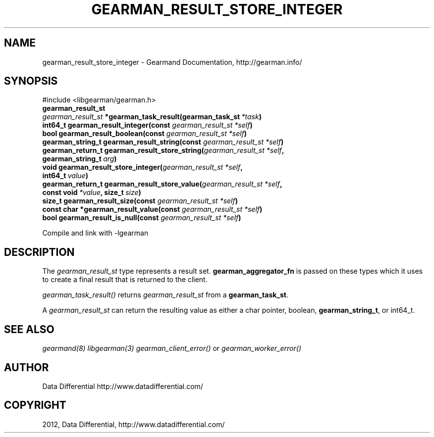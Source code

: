 .TH "GEARMAN_RESULT_STORE_INTEGER" "3" "September 07, 2012" "1.1.0" "Gearmand"
.SH NAME
gearman_result_store_integer \- Gearmand Documentation, http://gearman.info/
.
.nr rst2man-indent-level 0
.
.de1 rstReportMargin
\\$1 \\n[an-margin]
level \\n[rst2man-indent-level]
level margin: \\n[rst2man-indent\\n[rst2man-indent-level]]
-
\\n[rst2man-indent0]
\\n[rst2man-indent1]
\\n[rst2man-indent2]
..
.de1 INDENT
.\" .rstReportMargin pre:
. RS \\$1
. nr rst2man-indent\\n[rst2man-indent-level] \\n[an-margin]
. nr rst2man-indent-level +1
.\" .rstReportMargin post:
..
.de UNINDENT
. RE
.\" indent \\n[an-margin]
.\" old: \\n[rst2man-indent\\n[rst2man-indent-level]]
.nr rst2man-indent-level -1
.\" new: \\n[rst2man-indent\\n[rst2man-indent-level]]
.in \\n[rst2man-indent\\n[rst2man-indent-level]]u
..
.\" Man page generated from reStructeredText.
.
.SH SYNOPSIS
.sp
#include <libgearman/gearman.h>
.INDENT 0.0
.TP
.B gearman_result_st
.UNINDENT
.INDENT 0.0
.TP
.B \fI\%gearman_result_st\fP *gearman_task_result(gearman_task_st\fI\ *task\fP)
.UNINDENT
.INDENT 0.0
.TP
.B int64_t gearman_result_integer(const \fI\%gearman_result_st\fP\fI\ *self\fP)
.UNINDENT
.INDENT 0.0
.TP
.B bool gearman_result_boolean(const \fI\%gearman_result_st\fP\fI\ *self\fP)
.UNINDENT
.INDENT 0.0
.TP
.B gearman_string_t gearman_result_string(const \fI\%gearman_result_st\fP\fI\ *self\fP)
.UNINDENT
.INDENT 0.0
.TP
.B gearman_return_t gearman_result_store_string(\fI\%gearman_result_st\fP\fI\ *self\fP, gearman_string_t\fI\ arg\fP)
.UNINDENT
.INDENT 0.0
.TP
.B void gearman_result_store_integer(\fI\%gearman_result_st\fP\fI\ *self\fP, int64_t\fI\ value\fP)
.UNINDENT
.INDENT 0.0
.TP
.B gearman_return_t gearman_result_store_value(\fI\%gearman_result_st\fP\fI\ *self\fP, const void\fI\ *value\fP, size_t\fI\ size\fP)
.UNINDENT
.INDENT 0.0
.TP
.B size_t gearman_result_size(const \fI\%gearman_result_st\fP\fI\ *self\fP)
.UNINDENT
.INDENT 0.0
.TP
.B const char *gearman_result_value(const \fI\%gearman_result_st\fP\fI\ *self\fP)
.UNINDENT
.INDENT 0.0
.TP
.B bool gearman_result_is_null(const \fI\%gearman_result_st\fP\fI\ *self\fP)
.UNINDENT
.sp
Compile and link with \-lgearman
.SH DESCRIPTION
.sp
The \fI\%gearman_result_st\fP type represents a result set. \fBgearman_aggregator_fn\fP is passed on these types which it uses to create a final result that is returned to the client.
.sp
\fI\%gearman_task_result()\fP returns \fI\%gearman_result_st\fP from a \fBgearman_task_st\fP.
.sp
A \fI\%gearman_result_st\fP can return the resulting value as either a char pointer, boolean, \fBgearman_string_t\fP, or int64_t.
.SH SEE ALSO
.sp
\fIgearmand(8)\fP \fIlibgearman(3)\fP \fIgearman_client_error()\fP or \fIgearman_worker_error()\fP
.SH AUTHOR
Data Differential http://www.datadifferential.com/
.SH COPYRIGHT
2012, Data Differential, http://www.datadifferential.com/
.\" Generated by docutils manpage writer.
.\" 
.
